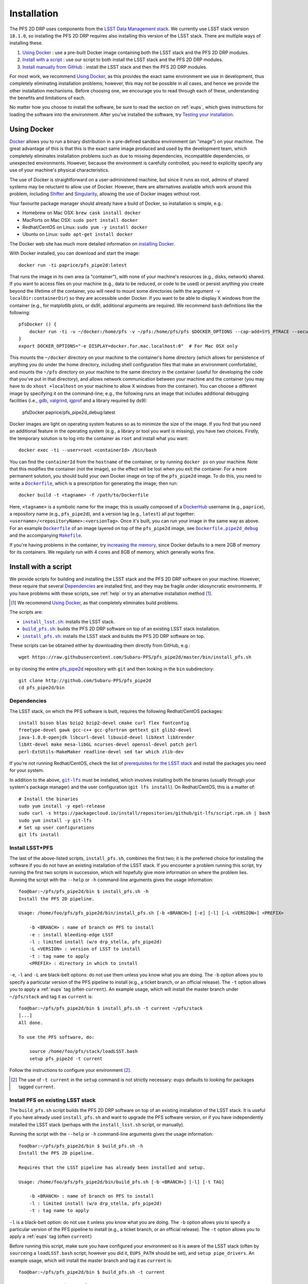 .. _installation:

Installation
============

The PFS 2D DRP uses components from the `LSST Data Management stack`_.
We currently use LSST stack version ``18.1.0``,
so installing the PFS 2D DRP requires also installing this version of the LSST stack.
There are multiple ways of installing these.

#. `Using Docker`_ : use a pre-built Docker image containing both the LSST stack and the PFS 2D DRP modules.
#. `Install with a script`_ : use our script to both install the LSST stack and the PFS 2D DRP modules.
#. `Install manually from GitHub`_ : install the LSST stack and then the PFS 2D DRP modules.

.. _LSST Data Management stack: https://pipelines.lsst.io

For most work, we recommend `Using Docker`_,
as this provides the exact same environment we use in development,
thus completely eliminating installation problems;
however, this may not be possible in all cases,
and hence we provide the other installation mechanisms.
Before choosing one, we encourage you to read through each of these,
understanding the benefits and limitations of each.

No matter how you choose to install the software,
be sure to read the section on :ref:`eups`,
which gives instructions for loading the software into the environment.
After you've installed the software, try `Testing your installation`_.


Using Docker
------------

`Docker`_ allows you to run
a binary distribution in a pre-defined sandbox environment (an "image")
on your machine.
The great advantage of this is that this is the exact same image
produced and used by the development team,
which completely eliminates installation problems such as due to
missing dependencies,
incompatible dependencies,
or unexpected environments.
However, because the environment is carefully controlled,
you need to explicitly specify any use of your machine's physical characteristics.

.. _Docker: https://www.docker.com

The use of Docker is straightforward on a user-administered machine,
but since it runs as root,
admins of shared systems may be reluctant to allow use of Docker.
However, there are alternatives available which work around this problem,
including `Shifter`_ and `Singularity`_,
allowing the use of Docker images without root.

.. _Shifter: https://github.com/NERSC/shifter
.. _Singularity: https://singularity.lbl.gov

Your favourite package manager should already have a build of Docker,
so installation is simple, e.g.:

* Homebrew on Mac OSX: ``brew cask install docker``
* MacPorts on Mac OSX: ``sudo port install docker``
* Redhat/CentOS on Linux: ``sudo yum -y install docker``
* Ubuntu on Linux: ``sudo apt-get install docker``

The Docker web site has much more detailed information on `installing Docker`_.

.. _installing Docker: https://docs.docker.com/install/

With Docker installed,
you can download and start the image::

    docker run -ti paprice/pfs_pipe2d:latest

That runs the image in its own area (a "container"),
with none of your machine's resources
(e.g., disks, network)
shared.
If you want to access files on your machine (e.g., data to be reduced, or code to be used)
or persist anything you create beyond the lifetime of the container,
you will need to mount some directories
(with the argument ``-v localDir:containerDir``)
so they are accessible under Docker.
If you want to be able to display X windows from the container
(e.g., for matplotlib plots, or ds9),
additional arguments are required.
We recommend ``bash`` definitions like the following::

    pfsDocker () {
        docker run -ti -v ~/docker:/home/pfs -v ~/pfs:/home/pfs/pfs $DOCKER_OPTIONS --cap-add=SYS_PTRACE --security-opt seccomp=unconfined ${1-paprice/pfs_pipe2d:latest}
    }
    export DOCKER_OPTIONS="-e DISPLAY=docker.for.mac.localhost:0"  # For Mac OSX only

This mounts the ``~/docker`` directory on your machine to the container's home directory
(which allows for persistence of anything you do under the home directory,
including shell configuration files that make an environment comfortable),
and mounts the ``~/pfs`` directory on your machine to the same directory in the container
(useful for developing the code that you've put in that directory),
and allows network communication between your machine and the container
(you may have to do ``xhost +localhost`` on your machine to allow X windows from the container).
You can choose a different image by specifying it on the command-line;
e.g., the following runs an image that includes additional debugging facilities
(i.e., `gdb`_, `valgrind`_, `igprof`_ and a library required by ds9):

    pfsDocker paprice/pfs_pipe2d_debug:latest

.. _gdb: https://www.gnu.org/software/gdb/
.. _valgrind: http://valgrind.org
.. _igprof: https://igprof.org

Docker images are light on operating system features so as to minimize the size of the image.
If you find that you need an additional feature in the operating system
(e.g., a library or tool you want is missing),
you have two choices.
Firstly, the temporary solution is to log into the container as ``root`` and install what you want::

    docker exec -ti --user=root <containerId> /bin/bash

You can find the ``containerId`` from the ``hostname`` of the container,
or by running ``docker ps`` on your machine.
Note that this modifies the container (not the image),
so the effect will be lost when you exit the container.
For a more permanent solution,
you should build your own Docker image on top of the ``pfs_pipe2d`` image.
To do this, you need to write a |Dockerfile|_,
which is a prescription for generating the image;
then run::

    docker build -t <tagname> -f /path/to/Dockerfile

Here, ``<tagname>`` is a symbolic name for the image;
this is usually composed of a `DockerHub`_ username (e.g., ``paprice``),
a repository name (e.g., ``pfs_pipe2d``),
and a version tag (e.g., ``latest``)
all put together: ``<username>/<repositoryName>:<versionTag>``.
Once it's built, you can run your image in the same way as above.
For an example |Dockerfile|_ of an image layered on top of the ``pfs_pipe2d`` image,
see |Dockerfile.pipe2d_debug|_ and the accompanying |Makefile|_.

.. |Dockerfile| replace:: ``Dockerfile``
.. _Dockerfile: https://docs.docker.com/engine/reference/builder/
.. _DockerHub: https://hub.docker.com
.. |Dockerfile.pipe2d_debug| replace:: ``Dockerfile.pipe2d_debug``
.. _Dockerfile.pipe2d_debug: https://github.com/Subaru-PFS/pfs_pipe2d/blob/master/docker/Dockerfile.pipe2d_debug
.. |Makefile| replace:: ``Makefile``
.. _Makefile: https://github.com/Subaru-PFS/pfs_pipe2d/blob/master/docker/Makefile

If you're having problems in the container,
try `increasing the memory`_,
since Docker defaults to a mere 2GB of memory for its containers.
We regularly run with 4 cores and 8GB of memory,
which generally works fine.

.. _increasing the memory: https://stackoverflow.com/questions/44533319/how-to-assign-more-memory-to-docker-container


Install with a script
---------------------

We provide scripts for building and installing the LSST stack and the PFS 2D DRP software on your machine.
However, these require that several `Dependencies`_ are installed first,
and they may be fragile under idiosyncratic environments.
If you have problems with these scripts, see :ref:`help`
or try an alternative installation method [#]_.

.. [#] We recommend `Using Docker`_, as that completely eliminates build problems.

The scripts are:

* |install_lsst.sh|_: installs the LSST stack.
* |build_pfs.sh|_: builds the PFS 2D DRP software on top of an existing LSST stack installation.
* |install_pfs.sh|_: installs the LSST stack and builds the PFS 2D DRP software on top.

.. |install_lsst.sh| replace:: ``install_lsst.sh``
.. _install_lsst.sh: https://github.com/Subaru-PFS/pfs_pipe2d/blob/master/bin/install_lsst.sh
.. |build_pfs.sh| replace:: ``build_pfs.sh``
.. _build_pfs.sh: https://github.com/Subaru-PFS/pfs_pipe2d/blob/master/bin/build_pfs.sh
.. |install_pfs.sh| replace:: ``install_pfs.sh``
.. _install_pfs.sh: https://github.com/Subaru-PFS/pfs_pipe2d/blob/master/bin/install_pfs.sh

These scripts can be obtained either by downloading them directly from GitHub, e.g.::

    wget https://raw.githubusercontent.com/Subaru-PFS/pfs_pipe2d/master/bin/install_pfs.sh

or by cloning the entire `pfs_pipe2d`_ repository with ``git``
and then looking in the ``bin`` subdirectory::

    git clone http://github.com/Subaru-PFS/pfs_pipe2d
    cd pfs_pipe2d/bin

.. _pfs_pipe2d: https://github.com/Subaru-PFS/pfs_pipe2d


Dependencies
^^^^^^^^^^^^

The LSST stack, on which the PFS software is built,
requires the following Redhat/CentOS packages::

    install bison blas bzip2 bzip2-devel cmake curl flex fontconfig
    freetype-devel gawk gcc-c++ gcc-gfortran gettext git glib2-devel
    java-1.8.0-openjdk libcurl-devel libuuid-devel libXext libXrender
    libXt-devel make mesa-libGL ncurses-devel openssl-devel patch perl
    perl-ExtUtils-MakeMaker readline-devel sed tar which zlib-dev

If you're not running Redhat/CentOS,
check the list of `prerequisites for the LSST stack`_
and install the packages you need for your system.

.. _prerequisites for the LSST stack: https://pipelines.lsst.io/v/v18_1_0/install/newinstall.html#prerequisites

In addition to the above, |git-lfs|_ must be installed,
which involves installing both the binaries (usually through your system's package manager)
and the user configuration (``git lfs install``).
On Redhat/CentOS, this is a matter of::

    # Install the binaries
    sudo yum install -y epel-release
    sudo curl -s https://packagecloud.io/install/repositories/github/git-lfs/script.rpm.sh | bash
    sudo yum install -y git-lfs
    # Set up user configurations
    git lfs install

.. |git-lfs| replace:: ``git-lfs``
.. _git-lfs: https://git-lfs.github.com


Install LSST+PFS
^^^^^^^^^^^^^^^^

The last of the above-listed scripts, ``install_pfs.sh``, combines the first two;
it is the preferred choice for installing the software
if you do not have an existing installation of the LSST stack.
If you encounter a problem running this script,
try running the first two scripts in succession,
which will hopefully give more information on where the problem lies.
Running the script with the ``--help`` or ``-h`` command-line arguments gives the usage information::

    foo@bar:~/pfs/pfs_pipe2d/bin $ install_pfs.sh -h
    Install the PFS 2D pipeline.
    
    Usage: /home/foo/pfs/pfs_pipe2d/bin/install_pfs.sh [-b <BRANCH>] [-e] [-l] [-L <VERSION>] <PREFIX>
    
        -b <BRANCH> : name of branch on PFS to install
        -e : install bleeding-edge LSST
        -l : limited install (w/o drp_stella, pfs_pipe2d)
        -L <VERSION> : version of LSST to install
        -t : tag name to apply
        <PREFIX> : directory in which to install

``-e``, ``-l`` and ``-L``  are black-belt options:
do not use them unless you know what you are doing.
The ``-b`` option allows you to specify a particular version of the PFS pipeline to install
(e.g., a ticket branch, or an official release).
The ``-t`` option allows you to apply a :ref:`eups` tag (often ``current``).
An example usage, which will install the master branch under ``~/pfs/stack`` and tag it as ``current`` is::

    foo@bar:~/pfs/pfs_pipe2d/bin $ install_pfs.sh -t current ~/pfs/stack
    [...]
    All done.
    
    To use the PFS software, do:
    
        source /home/foo/pfs/stack/loadLSST.bash
        setup pfs_pipe2d -t current

Follow the instructions to configure your environment [#]_.

.. [#] The use of ``-t current`` in the ``setup`` command is not strictly necessary:
       ``eups`` defaults to looking for packages tagged ``current``.


Install PFS on existing LSST stack
^^^^^^^^^^^^^^^^^^^^^^^^^^^^^^^^^^

The ``build_pfs.sh`` script builds the PFS 2D DRP software
on top of an existing installation of the LSST stack.
It is useful if you have already used ``install_pfs.sh`` and want to upgrade the PFS software version,
or if you have independently installed the LSST stack
(perhaps with the ``install_lsst.sh`` script, or manually).

Running the script with the ``--help`` or ``-h`` command-line arguments gives the usage information::

    foo@bar:~/pfs/pfs_pipe2d/bin $ build_pfs.sh -h
    Install the PFS 2D pipeline.
    
    Requires that the LSST pipeline has already been installed and setup.
    
    Usage: /home/foo/pfs/pfs_pipe2d/bin/build_pfs.sh [-b <BRANCH>] [-l] [-t TAG]
    
        -b <BRANCH> : name of branch on PFS to install
        -l : limited install (w/o drp_stella, pfs_pipe2d)
        -t : tag name to apply

``-l`` is a black-belt option:
do not use it unless you know what you are doing.
The ``-b`` option allows you to specify a particular version of the PFS pipeline to install
(e.g., a ticket branch, or an official release).
The ``-t`` option allows you to apply a :ref:`eups` tag (often ``current``)

Before running this script,
make sure you have configured your environment so it is aware of the LSST stack
(often by ``source``\ ing a ``loadLSST.bash`` script;
however you did it, ``EUPS_PATH`` should be set),
and ``setup pipe_drivers``.
An example usage, which will install the master branch and tag it as ``current`` is::

    foo@bar:~/pfs/pfs_pipe2d/bin $ build_pfs.sh -t current


Install manually from GitHub
----------------------------

Manual installation is the least-recommended method of installing the PFS 2D DRP pipeline,
because it is labor intensive
and can be done in different ways, making installation problems more difficult to debug.
However, it may provide a successful installation when the scripts fail
(this is essentially what the scripts attempt to do).
If you have problems, see :ref:`help`
or try an alternative installation method [#]_.

.. [#] We recommend `Using Docker`_, as that completely eliminates build problems.

Manual installation is achieved by first installing the LSST stack
and then installing the PFS packages on top.

Install LSST
^^^^^^^^^^^^

Follow the `LSST install instructions`_.
Make sure you install the correct version of the LSST stack
(currently, we use ``v18_1_0``).
Instead of installing the ``lsst_distrib`` product,
you can install just ``pipe_drivers`` for a faster install [#]_.
Follow their instructions for configuring your environment,
and ``setup pipe_drivers``.

.. _LSST install instructions: https://pipelines.lsst.io/install/newinstall.html
.. [#] You may also want to install the ``display_ds9`` and/or ``display_matplotlib`` products,
       if you intend to use the ``lsst.afw.display`` functionality.

Install PFS packages
^^^^^^^^^^^^^^^^^^^^

Install the following PFS packages, in this order:

* `pfs_utils`_
* `datamodel`_
* `obs_pfs`_
* `drp_pfs_data`_ [#]_
* `drp_stella`_
* `pfs_pipe2d`_ [#]_

.. _pfs_utils: https://github.com/Subaru-PFS/pfs_utils
.. _datamodel: https://github.com/Subaru-PFS/datamodel
.. _obs_pfs: https://github.com/Subaru-PFS/obs_pfs
.. _drp_pfs_data: https://github.com/Subaru-PFS/drp_pfs_data
.. _drp_stella: https://github.com/Subaru-PFS/drp_stella
.. _pfs_pipe2d: https://github.com/Subaru-PFS/pfs_pipe2d
.. [#] The ``drp_pfs_data`` package requires use of ``git-lfs``.
.. [#] The ``pfs_pipe2d`` package is not strictly necessary for running the PFS 2D DRP,
       but it contains the integration test, which is useful for validating the installation.

Installation of each package involves:

1. Download the package.
   You can either use ``git``::

       git clone http://github.com/Subaru-PFS/<packageName>

   or you can download the package directly::

       curl -Lfk https://api.github.com/repos/Subaru-PFS/<packageName>/tarball/master | tar xvz


2. Change into the package directory.
3. Put the package into your environment::

       setup -k -r .

   Note the use of the ``-k`` flag,
   which tells :ref:`eups` to *keep* the current versions of any dependencies you've configured
   (so versions won't change underneath you).

4. Build and install the package::

       scons install declare --tag=current

   (The use of ``--tag=current`` is optional,
   but it makes it easier to select later.)

5. Put the installed version of the package into your environment::

       setup <packageName>

   You may also need to specify a version or tag name to select the correct version.


Testing your installation
-------------------------

The ``pfs_pipe2d`` package includes an integration test,
which should run all the way through if your installation is working.

First, be sure you've loaded the pipeline software into your environment::

    eups list -s pfs_pipe2d

If that generates an error
(``eups list: Unable to find product pfs_pipe2d tagged "setup"``)
then you need to load the pipeline software into your environment::

    setup pfs_pipe2d

Now, you should be able to be able to access ``pfs_integration_test.sh``.
The usage information is::

    Exercise the PFS 2D pipeline code

    Usage: /home/pfs/pfs/pfs_pipe2d/bin/pfs_integration_test.sh [-b <BRANCH>] [-r <RERUN>] [-d DIRNAME] [-c CORES] [-n] <PREFIX>

        -b <BRANCH> : branch of drp_stella_data to use
        -r <RERUN> : rerun name to use (default: 'integration')
        -d <DIRNAME> : directory name to give data repo (default: 'INTEGRATION')
        -c <CORES> : number of cores to use (default: 1)
        -G : don't clone or update from git
        -n : don't cleanup temporary products
        <PREFIX> : directory under which to operate

The main options you should care about are
``-c`` (more cores makes it go a bit faster; but you won't see much gain beyond about 4 cores)
and the ``PREFIX`` positional argument (where to do the test).
The ``-b`` option is for developers testing new features.
The ``-r`` and ``-d`` allow different runs of the integration test in the same directory.
Don't use the ``-G`` option unless you know what you're doing.
The ``-n`` option keeps some temporary products around, at the cost of more disk usage.

We recommend running the integration test something like this::

    mkdir -p /path/to/integrationTest
    cd /path/to/integrationTest
    pfs_integration_test.sh -c 4 .
